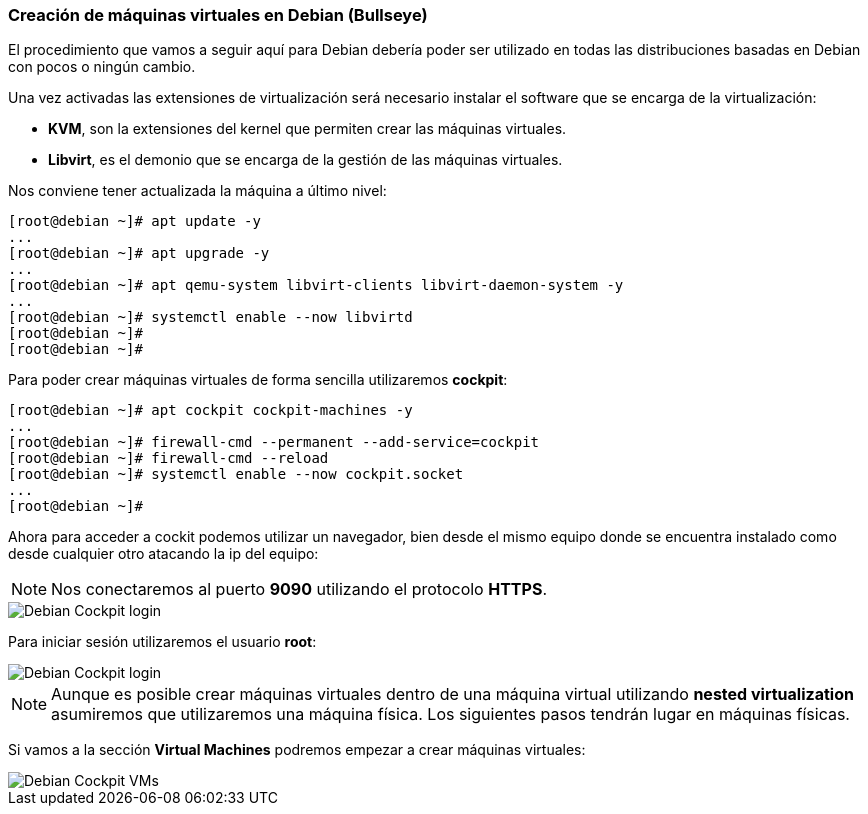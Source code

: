 === Creación de máquinas virtuales en Debian (Bullseye)

El procedimiento que vamos a seguir aquí para Debian debería poder ser utilizado en todas las distribuciones basadas en Debian con pocos o ningún cambio.

Una vez activadas las extensiones de virtualización será necesario instalar el software que se encarga de la virtualización:

* **KVM**, son la extensiones del kernel que permiten crear las máquinas virtuales.
* **Libvirt**, es el demonio que se encarga de la gestión de las máquinas virtuales.

Nos conviene tener actualizada la máquina a último nivel:

```shell
[root@debian ~]# apt update -y
...
[root@debian ~]# apt upgrade -y
...
[root@debian ~]# apt qemu-system libvirt-clients libvirt-daemon-system -y
...
[root@debian ~]# systemctl enable --now libvirtd
[root@debian ~]#
[root@debian ~]#
```

Para poder crear máquinas virtuales de forma sencilla utilizaremos **cockpit**:

```shell
[root@debian ~]# apt cockpit cockpit-machines -y
...
[root@debian ~]# firewall-cmd --permanent --add-service=cockpit
[root@debian ~]# firewall-cmd --reload
[root@debian ~]# systemctl enable --now cockpit.socket
...
[root@debian ~]#
```

Ahora para acceder a cockit podemos utilizar un navegador, bien desde el mismo equipo donde se encuentra instalado como desde cualquier otro atacando la ip del equipo:

NOTE: Nos conectaremos al puerto **9090** utilizando el protocolo **HTTPS**.

image::linux/debian-cockpit-login-1.png[Debian Cockpit login]

Para iniciar sesión utilizaremos el usuario **root**:

image::linux/debian-cockpit-login-2.png[Debian Cockpit login]

NOTE: Aunque es posible crear máquinas virtuales dentro de una máquina virtual utilizando **nested virtualization** asumiremos que utilizaremos una máquina física. Los siguientes pasos tendrán lugar en máquinas físicas.

Si vamos a la sección **Virtual Machines** podremos empezar a crear máquinas virtuales:

image::linux/debian-cockpit-vms-01.png[Debian Cockpit VMs]
